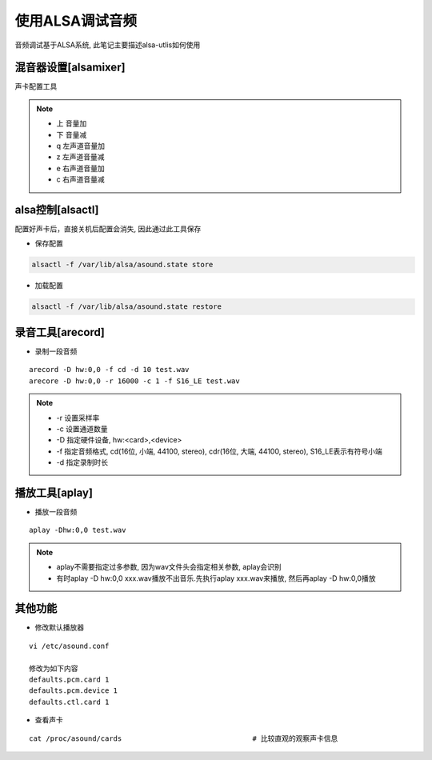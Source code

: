 使用ALSA调试音频
================

音频调试基于ALSA系统, 此笔记主要描述alsa-utlis如何使用

混音器设置[alsamixer]
---------------------

声卡配置工具

.. note::

   - 上 音量加
   - 下 音量减
   - q 左声道音量加
   - z 左声道音量减
   - e 右声道音量加
   - c 右声道音量减


alsa控制[alsactl]
-----------------

配置好声卡后，直接关机后配置会消失, 因此通过此工具保存

- 保存配置

.. code-block:: bash

   alsactl -f /var/lib/alsa/asound.state store

- 加载配置

.. code-block:: shell

   alsactl -f /var/lib/alsa/asound.state restore


录音工具[arecord]
-----------------

- 录制一段音频

::

   arecord -D hw:0,0 -f cd -d 10 test.wav
   arecore -D hw:0,0 -r 16000 -c 1 -f S16_LE test.wav

.. note::

   - -r 设置采样率
   - -c 设置通道数量
   - -D 指定硬件设备, hw:<card>,<device>
   - -f 指定音频格式, cd(16位, 小端, 44100, stereo), cdr(16位, 大端, 44100, stereo), S16_LE表示有符号小端
   - -d 指定录制时长

播放工具[aplay]
---------------

- 播放一段音频

::

   aplay -Dhw:0,0 test.wav

.. note::

   - aplay不需要指定过多参数, 因为wav文件头会指定相关参数, aplay会识别
   - 有时aplay -D hw:0,0 xxx.wav播放不出音乐.先执行aplay xxx.wav来播放, 然后再aplay -D hw:0,0播放

其他功能
--------

- 修改默认播放器

::

   vi /etc/asound.conf

   修改为如下内容
   defaults.pcm.card 1
   defaults.pcm.device 1
   defaults.ctl.card 1

- 查看声卡

::

   cat /proc/asound/cards 				# 比较直观的观察声卡信息

   
